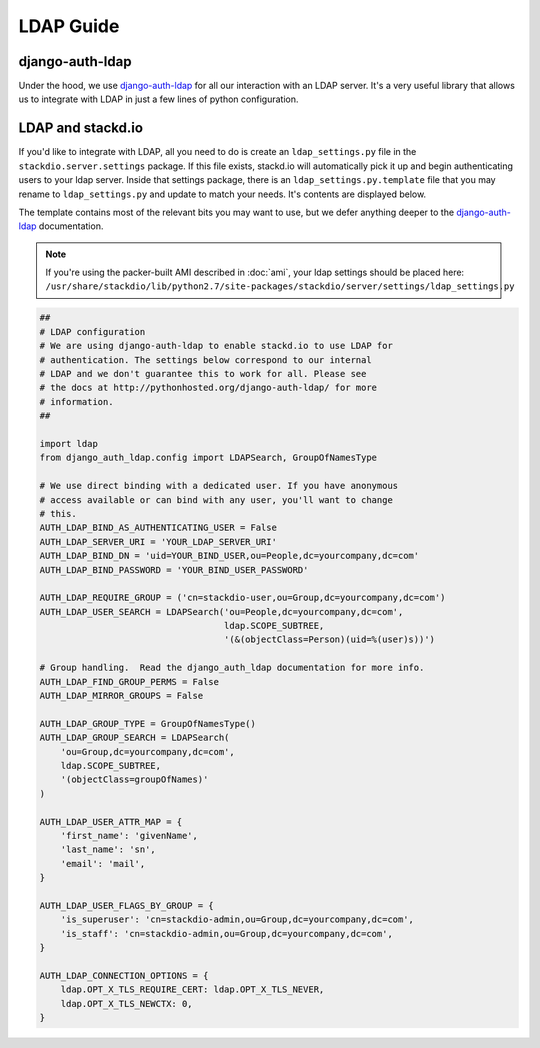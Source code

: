 LDAP Guide
==========

django-auth-ldap
----------------

Under the hood, we use `django-auth-ldap`_ for all our interaction with an LDAP server.
It's a very useful library that allows us to integrate with LDAP in just a few lines of
python configuration.


LDAP and stackd.io
------------------

If you'd like to integrate with LDAP, all you need to do is create an ``ldap_settings.py`` file
in the ``stackdio.server.settings`` package.  If this file exists, stackd.io will automatically
pick it up and begin authenticating users to your ldap server.  Inside that settings package,
there is an ``ldap_settings.py.template`` file that you may rename to ``ldap_settings.py``
and update to match your needs.  It's contents are displayed below.

The template contains most of the relevant bits you may want to use, but we defer anything
deeper to the `django-auth-ldap`_ documentation.


.. note::

    If you're using the packer-built AMI described in :doc:`ami`, your ldap settings should be placed here:
    ``/usr/share/stackdio/lib/python2.7/site-packages/stackdio/server/settings/ldap_settings.py``


.. code:: python

    ##
    # LDAP configuration
    # We are using django-auth-ldap to enable stackd.io to use LDAP for
    # authentication. The settings below correspond to our internal
    # LDAP and we don't guarantee this to work for all. Please see
    # the docs at http://pythonhosted.org/django-auth-ldap/ for more
    # information.
    ##

    import ldap
    from django_auth_ldap.config import LDAPSearch, GroupOfNamesType

    # We use direct binding with a dedicated user. If you have anonymous
    # access available or can bind with any user, you'll want to change
    # this.
    AUTH_LDAP_BIND_AS_AUTHENTICATING_USER = False
    AUTH_LDAP_SERVER_URI = 'YOUR_LDAP_SERVER_URI'
    AUTH_LDAP_BIND_DN = 'uid=YOUR_BIND_USER,ou=People,dc=yourcompany,dc=com'
    AUTH_LDAP_BIND_PASSWORD = 'YOUR_BIND_USER_PASSWORD'

    AUTH_LDAP_REQUIRE_GROUP = ('cn=stackdio-user,ou=Group,dc=yourcompany,dc=com')
    AUTH_LDAP_USER_SEARCH = LDAPSearch('ou=People,dc=yourcompany,dc=com',
                                       ldap.SCOPE_SUBTREE,
                                       '(&(objectClass=Person)(uid=%(user)s))')

    # Group handling.  Read the django_auth_ldap documentation for more info.
    AUTH_LDAP_FIND_GROUP_PERMS = False
    AUTH_LDAP_MIRROR_GROUPS = False

    AUTH_LDAP_GROUP_TYPE = GroupOfNamesType()
    AUTH_LDAP_GROUP_SEARCH = LDAPSearch(
        'ou=Group,dc=yourcompany,dc=com',
        ldap.SCOPE_SUBTREE,
        '(objectClass=groupOfNames)'
    )

    AUTH_LDAP_USER_ATTR_MAP = {
        'first_name': 'givenName',
        'last_name': 'sn',
        'email': 'mail',
    }

    AUTH_LDAP_USER_FLAGS_BY_GROUP = {
        'is_superuser': 'cn=stackdio-admin,ou=Group,dc=yourcompany,dc=com',
        'is_staff': 'cn=stackdio-admin,ou=Group,dc=yourcompany,dc=com',
    }

    AUTH_LDAP_CONNECTION_OPTIONS = {
        ldap.OPT_X_TLS_REQUIRE_CERT: ldap.OPT_X_TLS_NEVER,
        ldap.OPT_X_TLS_NEWCTX: 0,
    }


.. _django-auth-ldap: https://pythonhosted.org/django-auth-ldap/
